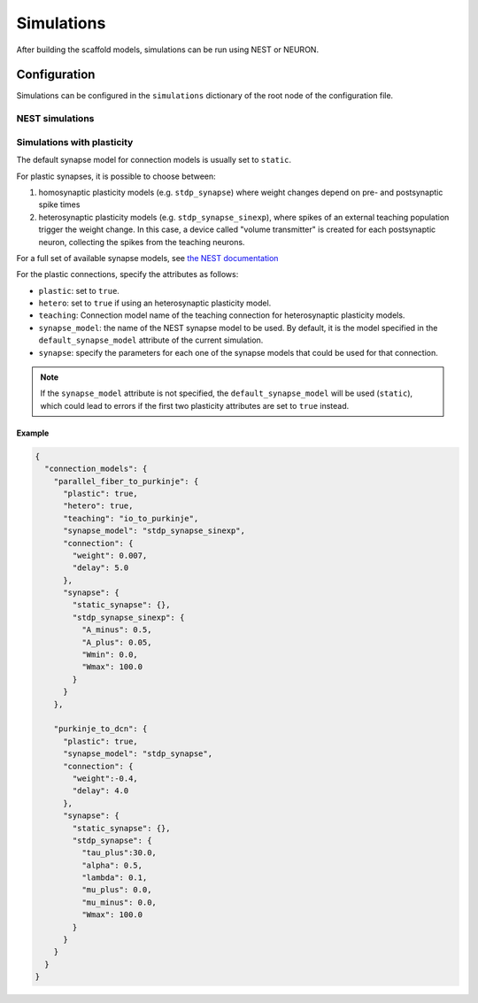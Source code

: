 ###########
Simulations
###########

After building the scaffold models, simulations can be run using NEST or NEURON.

*************
Configuration
*************

Simulations can be configured in the ``simulations`` dictionary of the root node of the
configuration file.


NEST simulations
================


Simulations with plasticity
===========================
The default synapse model for connection models is usually set to ``static``.

For plastic synapses, it is possible to choose between:

1. homosynaptic plasticity models (e.g. ``stdp_synapse``) where weight changes depend on pre- and postsynaptic spike times

2. heterosynaptic plasticity models (e.g. ``stdp_synapse_sinexp``), where spikes of an external teaching population trigger the weight change. In this case, a device called "volume transmitter" is created for each postsynaptic neuron, collecting the spikes from the teaching neurons.

For a full set of available synapse models, see `the NEST documentation
<https://nest-simulator.readthedocs.io/en/latest/models/synapses.html>`_

For the plastic connections, specify the attributes as follows:

* ``plastic``: set to ``true``.
* ``hetero``: set to ``true`` if using an heterosynaptic plasticity model.
* ``teaching``: Connection model name of the teaching connection for heterosynaptic
  plasticity models.
* ``synapse_model``: the name of the NEST synapse model to be used. By default, it is the
  model specified in the ``default_synapse_model`` attribute of the current simulation.
* ``synapse``: specify the parameters for each one of the synapse models that could be
  used for that connection.

.. note::
  If the ``synapse_model`` attribute is not specified, the ``default_synapse_model``
  will be used (``static``), which could lead to errors if the first two plasticity attributes are set to ``true`` instead.

Example
-------

.. code-block:: json

  {
    "connection_models": {
      "parallel_fiber_to_purkinje": {
        "plastic": true,
        "hetero": true,
        "teaching": "io_to_purkinje",
        "synapse_model": "stdp_synapse_sinexp",
        "connection": {
          "weight": 0.007,
          "delay": 5.0
        },
        "synapse": {
          "static_synapse": {},
          "stdp_synapse_sinexp": {
            "A_minus": 0.5,
            "A_plus": 0.05,
            "Wmin": 0.0,
            "Wmax": 100.0
          }
        }
      },

      "purkinje_to_dcn": {
        "plastic": true,
        "synapse_model": "stdp_synapse",
        "connection": {
          "weight":-0.4,
          "delay": 4.0
        },
        "synapse": {
          "static_synapse": {},
          "stdp_synapse": {
            "tau_plus":30.0,
            "alpha": 0.5,
            "lambda": 0.1,
            "mu_plus": 0.0,
            "mu_minus": 0.0,
            "Wmax": 100.0
          }
        }
      }
    }
  }
